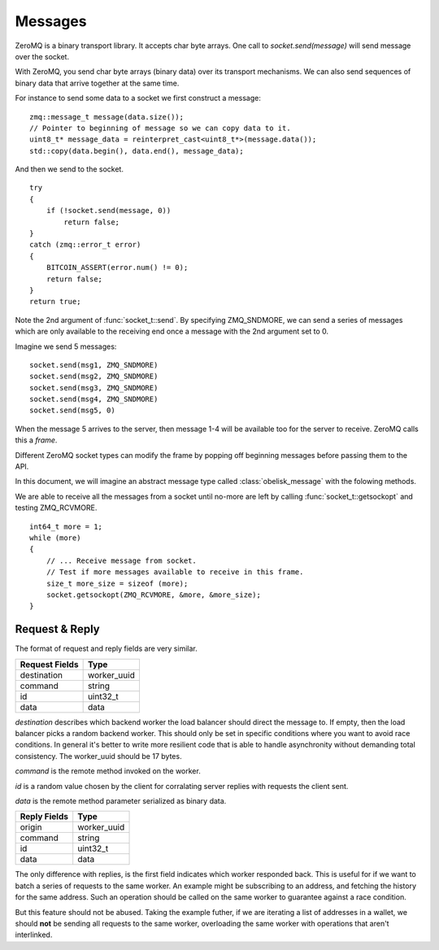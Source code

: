 .. _tut-messages:

********
Messages
********

ZeroMQ is a binary transport library. It accepts char byte arrays.
One call to `socket.send(message)` will send message over the socket.

With ZeroMQ, you send char byte arrays (binary data) over its transport
mechanisms. We can also send sequences of binary data that arrive together
at the same time.

For instance to send some data to a socket we first construct a message:
::

    zmq::message_t message(data.size());
    // Pointer to beginning of message so we can copy data to it.
    uint8_t* message_data = reinterpret_cast<uint8_t*>(message.data());
    std::copy(data.begin(), data.end(), message_data);

And then we send to the socket.
::

    try
    {
        if (!socket.send(message, 0))
            return false;
    }
    catch (zmq::error_t error)
    {
        BITCOIN_ASSERT(error.num() != 0);
        return false;
    }
    return true;

Note the 2nd argument of :func:`socket_t::send`. By specifying ZMQ_SNDMORE,
we can send a series of messages which are only available to the receiving
end once a message with the 2nd argument set to 0.

Imagine we send 5 messages:
::

    socket.send(msg1, ZMQ_SNDMORE)
    socket.send(msg2, ZMQ_SNDMORE)
    socket.send(msg3, ZMQ_SNDMORE)
    socket.send(msg4, ZMQ_SNDMORE)
    socket.send(msg5, 0)

When the message 5 arrives to the server, then message 1-4 will be available
too for the server to receive. ZeroMQ calls this a *frame*.

Different ZeroMQ socket types can modify the frame by popping off beginning
messages before passing them to the API.

In this document, we will imagine an abstract message type called
:class:`obelisk_message` with the folowing methods.

.. cpp:function:: void obelisk_message::append(part)

   Add a new field to the message.

.. cpp:function:: parts_list obelisk_message::parts()

   Return array of all appended parts.

.. cpp:function:: bool obelisk_message::send(socket)

   Send entire frame to socket ending on last appended part.

.. cpp:function:: bool obelisk_message::recv(socket)

   Receive from the socket until no more messages are available in this frame.

We are able to receive all the messages from a socket until no-more are left
by calling :func:`socket_t::getsockopt` and testing ZMQ_RCVMORE.
::

    int64_t more = 1;
    while (more)
    {
        // ... Receive message from socket.
        // Test if more messages available to receive in this frame.
        size_t more_size = sizeof (more);
        socket.getsockopt(ZMQ_RCVMORE, &more, &more_size);
    }

Request & Reply
===============

The format of request and reply fields are very similar.

============== ===========
Request Fields Type
============== ===========
destination    worker_uuid
command        string
id             uint32_t
data           data
============== ===========

`destination` describes which backend worker the load balancer should direct
the message to. If empty, then the load balancer picks a random backend
worker. This should only be set in specific conditions where you want to
avoid race conditions. In general it's better to write more resilient code
that is able to handle asynchronity without demanding total consistency.
The worker_uuid should be 17 bytes.

`command` is the remote method invoked on the worker.

`id` is a random value chosen by the client for corralating server replies with
requests the client sent.

`data` is the remote method parameter serialized as binary data.

============== ===========
Reply Fields   Type
============== ===========
origin         worker_uuid
command        string
id             uint32_t
data           data
============== ===========

The only difference with replies, is the first field indicates which worker
responded back. This is useful for if we want to batch a series of requests
to the same worker. An example might be subscribing to an address, and fetching
the history for the same address. Such an operation should be called on the
same worker to guarantee against a race condition.

But this feature should not be abused. Taking the example futher, if we are
iterating a list of addresses in a wallet, we should **not** be sending all
requests to the same worker, overloading the same worker with operations that
aren't interlinked.

